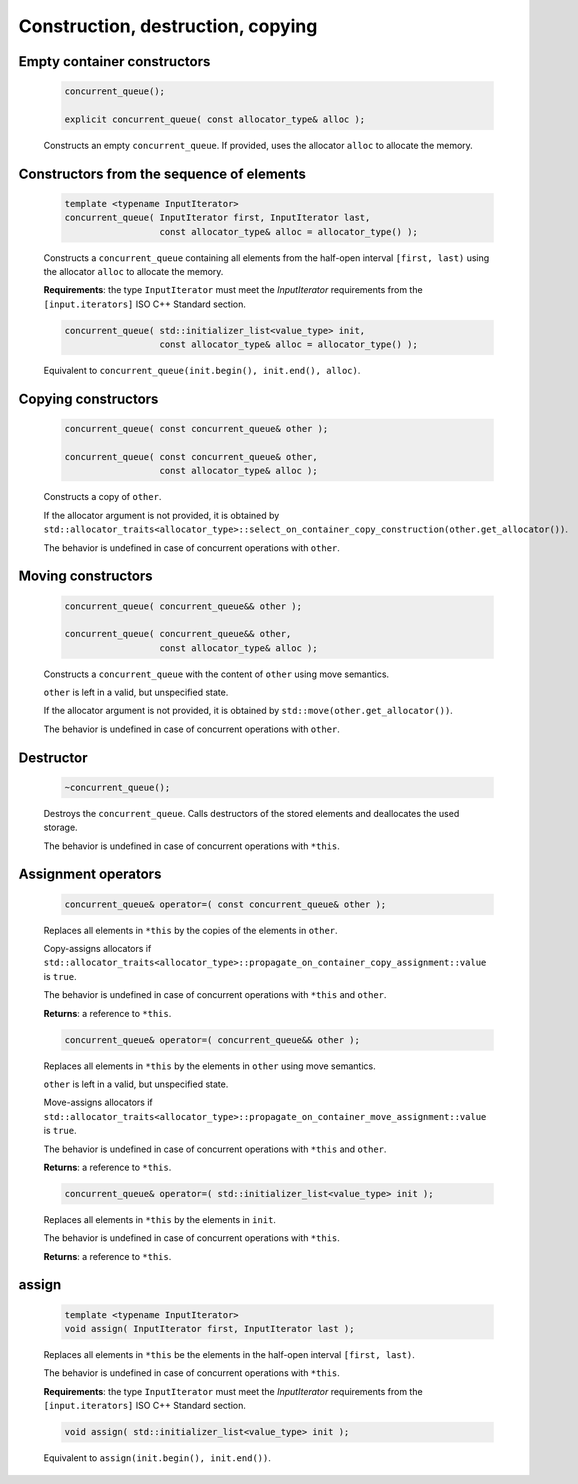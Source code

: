 .. SPDX-FileCopyrightText: 2019-2020 Intel Corporation
..
.. SPDX-License-Identifier: CC-BY-4.0

==================================
Construction, destruction, copying
==================================

Empty container constructors
----------------------------

    .. code:: cpp

        concurrent_queue();

        explicit concurrent_queue( const allocator_type& alloc );

    Constructs an empty ``concurrent_queue``. If provided, uses the allocator ``alloc`` to
    allocate the memory.

Constructors from the sequence of elements
------------------------------------------

    .. code:: cpp

        template <typename InputIterator>
        concurrent_queue( InputIterator first, InputIterator last,
                          const allocator_type& alloc = allocator_type() );

    Constructs a ``concurrent_queue`` containing all elements from the half-open interval
    ``[first, last)`` using the allocator ``alloc`` to allocate the memory.

    **Requirements**: the type ``InputIterator`` must meet the `InputIterator` requirements from the
    ``[input.iterators]`` ISO C++ Standard section.

    .. code:: cpp

        concurrent_queue( std::initializer_list<value_type> init,
                          const allocator_type& alloc = allocator_type() );

    Equivalent to ``concurrent_queue(init.begin(), init.end(), alloc)``.

Copying constructors
--------------------

    .. code:: cpp

        concurrent_queue( const concurrent_queue& other );

        concurrent_queue( const concurrent_queue& other,
                          const allocator_type& alloc );

    Constructs a copy of ``other``.

    If the allocator argument is not provided, it is obtained by
    ``std::allocator_traits<allocator_type>::select_on_container_copy_construction(other.get_allocator())``.

    The behavior is undefined in case of concurrent operations with ``other``.

Moving constructors
-------------------

    .. code:: cpp

        concurrent_queue( concurrent_queue&& other );

        concurrent_queue( concurrent_queue&& other,
                          const allocator_type& alloc );

    Constructs a ``concurrent_queue`` with the content of ``other`` using move semantics.

    ``other`` is left in a valid, but unspecified state.

    If the allocator argument is not provided, it is obtained by ``std::move(other.get_allocator())``.

    The behavior is undefined in case of concurrent operations with ``other``.


Destructor
----------

    .. code:: cpp

        ~concurrent_queue();

    Destroys the ``concurrent_queue``. Calls destructors of the stored elements and
    deallocates the used storage.

    The behavior is undefined in case of concurrent operations with ``*this``.

Assignment operators
--------------------

    .. code:: cpp

        concurrent_queue& operator=( const concurrent_queue& other );

    Replaces all elements in ``*this`` by the copies of the elements in ``other``.

    Copy-assigns allocators if ``std::allocator_traits<allocator_type>::propagate_on_container_copy_assignment::value``
    is ``true``.

    The behavior is undefined in case of concurrent operations with ``*this`` and ``other``.

    **Returns**: a reference to ``*this``.

    .. code:: cpp

        concurrent_queue& operator=( concurrent_queue&& other );

    Replaces all elements in ``*this`` by the elements in  ``other`` using move semantics.

    ``other`` is left in a valid, but unspecified state.

    Move-assigns allocators if ``std::allocator_traits<allocator_type>::propagate_on_container_move_assignment::value``
    is ``true``.

    The behavior is undefined in case of concurrent operations with ``*this`` and ``other``.

    **Returns**: a reference to ``*this``.

    .. code:: cpp

        concurrent_queue& operator=( std::initializer_list<value_type> init );

    Replaces all elements in ``*this`` by the elements in ``init``.

    The behavior is undefined in case of concurrent operations with ``*this``.

    **Returns**: a reference to ``*this``.

assign
------

    .. code:: cpp

        template <typename InputIterator>
        void assign( InputIterator first, InputIterator last );

    Replaces all elements in ``*this`` be the elements in the half-open interval ``[first, last)``.

    The behavior is undefined in case of concurrent operations with ``*this``.

    **Requirements**: the type ``InputIterator`` must meet the `InputIterator` requirements from the
    ``[input.iterators]`` ISO C++ Standard section.

    .. code:: cpp

        void assign( std::initializer_list<value_type> init );

    Equivalent to ``assign(init.begin(), init.end())``.